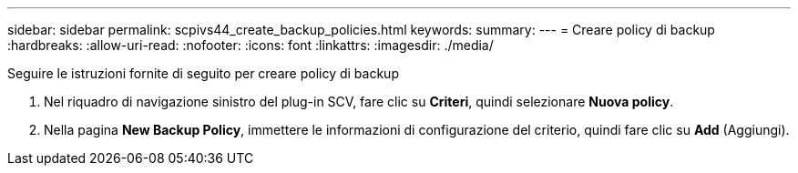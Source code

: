 ---
sidebar: sidebar 
permalink: scpivs44_create_backup_policies.html 
keywords:  
summary:  
---
= Creare policy di backup
:hardbreaks:
:allow-uri-read: 
:nofooter: 
:icons: font
:linkattrs: 
:imagesdir: ./media/


[role="lead"]
Seguire le istruzioni fornite di seguito per creare policy di backup

. Nel riquadro di navigazione sinistro del plug-in SCV, fare clic su *Criteri*, quindi selezionare *Nuova policy*.
. Nella pagina *New Backup Policy*, immettere le informazioni di configurazione del criterio, quindi fare clic su *Add* (Aggiungi).

